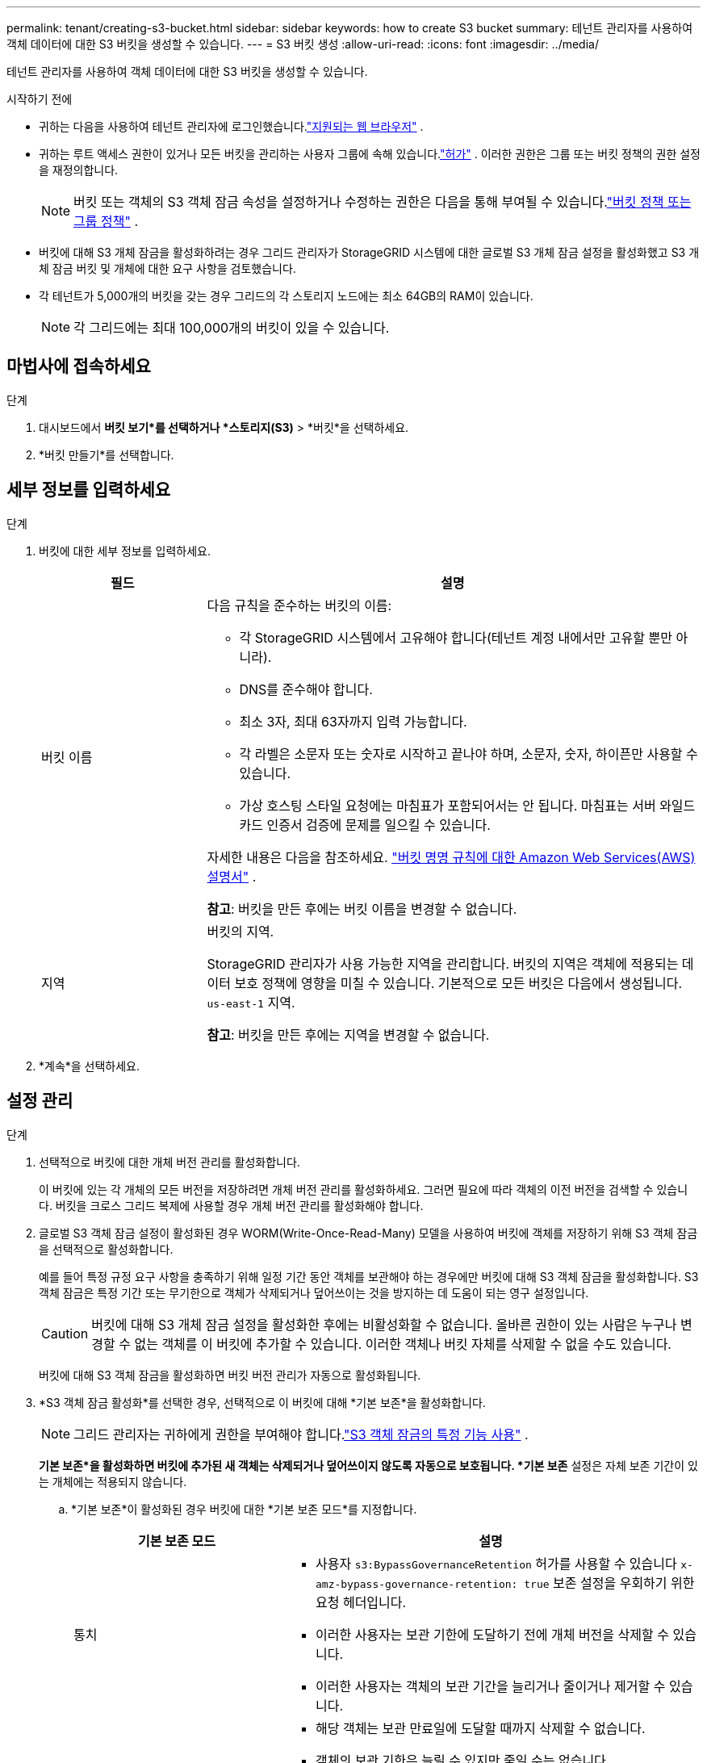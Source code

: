 ---
permalink: tenant/creating-s3-bucket.html 
sidebar: sidebar 
keywords: how to create S3 bucket 
summary: 테넌트 관리자를 사용하여 객체 데이터에 대한 S3 버킷을 생성할 수 있습니다. 
---
= S3 버킷 생성
:allow-uri-read: 
:icons: font
:imagesdir: ../media/


[role="lead"]
테넌트 관리자를 사용하여 객체 데이터에 대한 S3 버킷을 생성할 수 있습니다.

.시작하기 전에
* 귀하는 다음을 사용하여 테넌트 관리자에 로그인했습니다.link:../admin/web-browser-requirements.html["지원되는 웹 브라우저"] .
* 귀하는 루트 액세스 권한이 있거나 모든 버킷을 관리하는 사용자 그룹에 속해 있습니다.link:tenant-management-permissions.html["허가"] . 이러한 권한은 그룹 또는 버킷 정책의 권한 설정을 재정의합니다.
+

NOTE: 버킷 또는 객체의 S3 객체 잠금 속성을 설정하거나 수정하는 권한은 다음을 통해 부여될 수 있습니다.link:../s3/bucket-and-group-access-policies.html["버킷 정책 또는 그룹 정책"] .

* 버킷에 대해 S3 개체 잠금을 활성화하려는 경우 그리드 관리자가 StorageGRID 시스템에 대한 글로벌 S3 개체 잠금 설정을 활성화했고 S3 개체 잠금 버킷 및 개체에 대한 요구 사항을 검토했습니다.
* 각 테넌트가 5,000개의 버킷을 갖는 경우 그리드의 각 스토리지 노드에는 최소 64GB의 RAM이 있습니다.
+

NOTE: 각 그리드에는 최대 100,000개의 버킷이 있을 수 있습니다.





== 마법사에 접속하세요

.단계
. 대시보드에서 *버킷 보기*를 선택하거나 *스토리지(S3)* > *버킷*을 선택하세요.
. *버킷 만들기*를 선택합니다.




== 세부 정보를 입력하세요

.단계
. 버킷에 대한 세부 정보를 입력하세요.
+
[cols="1a,3a"]
|===
| 필드 | 설명 


 a| 
버킷 이름
 a| 
다음 규칙을 준수하는 버킷의 이름:

** 각 StorageGRID 시스템에서 고유해야 합니다(테넌트 계정 내에서만 고유할 뿐만 아니라).
** DNS를 준수해야 합니다.
** 최소 3자, 최대 63자까지 입력 가능합니다.
** 각 라벨은 소문자 또는 숫자로 시작하고 끝나야 하며, 소문자, 숫자, 하이픈만 사용할 수 있습니다.
** 가상 호스팅 스타일 요청에는 마침표가 포함되어서는 안 됩니다.  마침표는 서버 와일드카드 인증서 검증에 문제를 일으킬 수 있습니다.


자세한 내용은 다음을 참조하세요. https://docs.aws.amazon.com/AmazonS3/latest/userguide/bucketnamingrules.html["버킷 명명 규칙에 대한 Amazon Web Services(AWS) 설명서"^] .

*참고*: 버킷을 만든 후에는 버킷 이름을 변경할 수 없습니다.



 a| 
지역
 a| 
버킷의 지역.

StorageGRID 관리자가 사용 가능한 지역을 관리합니다. 버킷의 지역은 객체에 적용되는 데이터 보호 정책에 영향을 미칠 수 있습니다. 기본적으로 모든 버킷은 다음에서 생성됩니다. `us-east-1` 지역.

*참고*: 버킷을 만든 후에는 지역을 변경할 수 없습니다.

|===
. *계속*을 선택하세요.




== 설정 관리

.단계
. 선택적으로 버킷에 대한 개체 버전 관리를 활성화합니다.
+
이 버킷에 있는 각 개체의 모든 버전을 저장하려면 개체 버전 관리를 활성화하세요.  그러면 필요에 따라 객체의 이전 버전을 검색할 수 있습니다.  버킷을 크로스 그리드 복제에 사용할 경우 개체 버전 관리를 활성화해야 합니다.

. 글로벌 S3 객체 잠금 설정이 활성화된 경우 WORM(Write-Once-Read-Many) 모델을 사용하여 버킷에 객체를 저장하기 위해 S3 객체 잠금을 선택적으로 활성화합니다.
+
예를 들어 특정 규정 요구 사항을 충족하기 위해 일정 기간 동안 객체를 보관해야 하는 경우에만 버킷에 대해 S3 객체 잠금을 활성화합니다. S3 객체 잠금은 특정 기간 또는 무기한으로 객체가 삭제되거나 덮어쓰이는 것을 방지하는 데 도움이 되는 영구 설정입니다.

+

CAUTION: 버킷에 대해 S3 개체 잠금 설정을 활성화한 후에는 비활성화할 수 없습니다. 올바른 권한이 있는 사람은 누구나 변경할 수 없는 객체를 이 버킷에 추가할 수 있습니다.  이러한 객체나 버킷 자체를 삭제할 수 없을 수도 있습니다.

+
버킷에 대해 S3 객체 잠금을 활성화하면 버킷 버전 관리가 자동으로 활성화됩니다.

. *S3 객체 잠금 활성화*를 선택한 경우, 선택적으로 이 버킷에 대해 *기본 보존*을 활성화합니다.
+

NOTE: 그리드 관리자는 귀하에게 권한을 부여해야 합니다.link:../tenant/using-s3-object-lock.html["S3 객체 잠금의 특정 기능 사용"] .

+
*기본 보존*을 활성화하면 버킷에 추가된 새 객체는 삭제되거나 덮어쓰이지 않도록 자동으로 보호됩니다. *기본 보존* 설정은 자체 보존 기간이 있는 개체에는 적용되지 않습니다.

+
.. *기본 보존*이 활성화된 경우 버킷에 대한 *기본 보존 모드*를 지정합니다.
+
[cols="1a,2a"]
|===
| 기본 보존 모드 | 설명 


 a| 
통치
 a| 
*** 사용자 `s3:BypassGovernanceRetention` 허가를 사용할 수 있습니다 `x-amz-bypass-governance-retention: true` 보존 설정을 우회하기 위한 요청 헤더입니다.
*** 이러한 사용자는 보관 기한에 도달하기 전에 개체 버전을 삭제할 수 있습니다.
*** 이러한 사용자는 객체의 보관 기간을 늘리거나 줄이거나 제거할 수 있습니다.




 a| 
규정 준수
 a| 
*** 해당 객체는 보관 만료일에 도달할 때까지 삭제할 수 없습니다.
*** 객체의 보관 기한은 늘릴 수 있지만 줄일 수는 없습니다.
*** 해당 날짜에 도달하기 전까지는 객체의 보관 기간을 제거할 수 없습니다.


*참고*: 그리드 관리자가 규정 준수 모드를 사용하도록 허용해야 합니다.

|===
.. *기본 보존*이 활성화된 경우 버킷의 *기본 보존 기간*을 지정합니다.
+
*기본 보존 기간*은 이 버킷에 추가된 새 객체를 수집한 시점부터 보존해야 하는 기간을 나타냅니다. 그리드 관리자가 설정한 테넌트의 최대 보존 기간보다 작거나 같은 값을 지정합니다.

+
그리드 관리자가 테넌트를 생성할 때 최대 보존 기간이 설정되며, 이 기간은 1일에서 100년까지의 값이 될 수 있습니다.  _기본_ 보존 기간을 설정하면 최대 보존 기간에 설정된 값을 초과할 수 없습니다.  필요한 경우 그리드 관리자에게 최대 보존 기간을 늘리거나 줄여달라고 요청하세요.



. [[capacity-limit]]선택적으로 *용량 제한 사용*을 선택하세요.
+
용량 제한은 이 버킷의 객체에 사용할 수 있는 최대 용량입니다. 이 값은 물리적인 양(디스크 크기)이 아닌 논리적인 양(객체 크기)을 나타냅니다.

+
제한을 설정하지 않으면 이 버킷의 용량은 무제한입니다. . link:../tenant/understanding-tenant-manager-dashboard.html#bucket-capacity-usage["용량 제한 사용"] 자세한 내용은.

. *버킷 만들기*를 선택합니다.
+
버킷이 생성되어 버킷 페이지의 테이블에 추가됩니다.

. 선택적으로 *버킷 세부 정보 페이지로 이동*을 선택하세요.link:viewing-s3-bucket-details.html["버킷 세부 정보 보기"] 추가 구성을 수행합니다.


